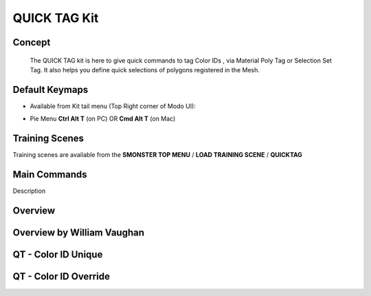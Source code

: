 QUICK TAG Kit
=============

.. autosummary::
   :toctree: generated



.. _basic_quicktag:

Concept
-------
    
   The QUICK TAG kit is here to give quick commands to tag Color IDs , via Material Poly Tag or Selection Set Tag. It also helps you define quick selections of polygons registered in the Mesh.



.. _keymaps_quicktag:

Default Keymaps
---------------

• Available from Kit tail menu (Top Right corner of Modo UI): |kit_icon_quicktag|

.. |kit_icon_quicktag| image:: /image/kit_icon_quicktag.png
                :scale: 100

• Pie Menu      **Ctrl Alt T** (on PC)  OR  **Cmd Alt T** (on Mac)



.. _trainingscene_quicktag:

Training Scenes
---------------

Training scenes are available from the **SMONSTER TOP MENU** / **LOAD TRAINING SCENE** / **QUICKTAG**



.. _maincmds_quicktag:

Main Commands
-------------

Description



.. _overview_quicktag:

Overview
--------

.. raw:: html

   <iframe width="560" height="315" src="https://www.youtube.com/embed/Am6Up0m3pxM" title="YouTube video player" frameborder="0" allow="accelerometer; autoplay; clipboard-write; encrypted-media; gyroscope; picture-in-picture" allowfullscreen></iframe>
   
   
   
.. _overviewwilliam_quicktag:

Overview by William Vaughan
---------------------------

.. raw:: html

   <iframe width="560" height="315" src="https://www.youtube.com/embed/-dPky3CjeFk" title="YouTube video player" frameborder="0" allow="accelerometer; autoplay; clipboard-write; encrypted-media; gyroscope; picture-in-picture" allowfullscreen></iframe>
   
   

.. _quicktag_coloridunique:

QT - Color ID Unique
--------------------

.. raw:: html

   <iframe width="560" height="315" src="https://www.youtube.com/embed/bGYGuHIGOk8" title="YouTube video player" frameborder="0" allow="accelerometer; autoplay; clipboard-write; encrypted-media; gyroscope; picture-in-picture" allowfullscreen></iframe>
   
   

.. _quicktag_coloridoverride:

QT - Color ID Override
----------------------

.. raw:: html

   <iframe width="560" height="315" src="https://www.youtube.com/embed/TX24cyO59PI" title="YouTube video player" frameborder="0" allow="accelerometer; autoplay; clipboard-write; encrypted-media; gyroscope; picture-in-picture" allowfullscreen></iframe>
